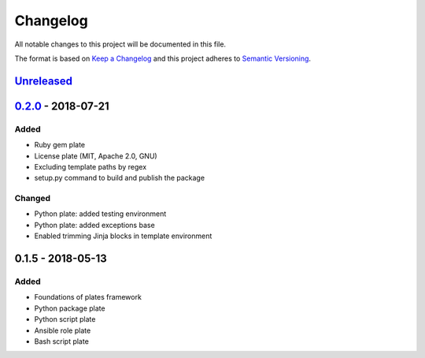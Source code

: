 Changelog
=========

All notable changes to this project will be documented in this file.

The format is based on `Keep a Changelog`_
and this project adheres to `Semantic Versioning`_.

.. _Keep a Changelog: https://keepachangelog.com/en/1.0.0/
.. _Semantic Versioning: https://semver.org/spec/v2.0.0.html

Unreleased_
------------

0.2.0_ - 2018-07-21
--------------------

Added
/////
- Ruby gem plate
- License plate (MIT, Apache 2.0, GNU)
- Excluding template paths by regex
- setup.py command to build and publish the package

Changed
///////
- Python plate: added testing environment
- Python plate: added exceptions base
- Enabled trimming Jinja blocks in template environment 

0.1.5 - 2018-05-13
--------------------

Added
/////
- Foundations of plates framework
- Python package plate
- Python script plate
- Ansible role plate
- Bash script plate

.. _Unreleased: https://github.com/bzurkowski/boil/compare/v0.2.0...HEAD
.. _0.2.0: https://github.com/bzurkowski/boil/compare/v0.1.5...v0.2.0
